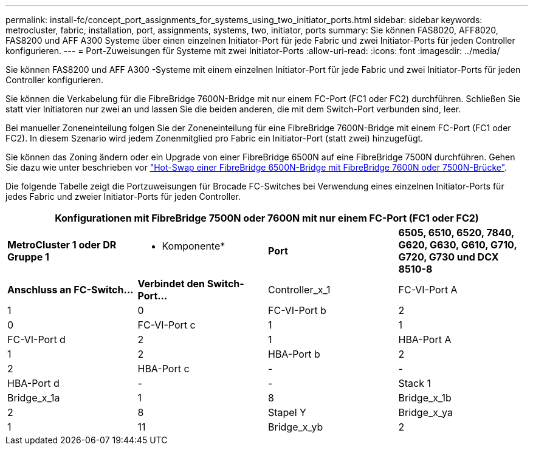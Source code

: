 ---
permalink: install-fc/concept_port_assignments_for_systems_using_two_initiator_ports.html 
sidebar: sidebar 
keywords: metrocluster, fabric, installation, port, assignments, systems, two, initiator, ports 
summary: Sie können FAS8020, AFF8020, FAS8200 und AFF A300 Systeme über einen einzelnen Initiator-Port für jede Fabric und zwei Initiator-Ports für jeden Controller konfigurieren. 
---
= Port-Zuweisungen für Systeme mit zwei Initiator-Ports
:allow-uri-read: 
:icons: font
:imagesdir: ../media/


[role="lead"]
Sie können FAS8200 und AFF A300 -Systeme mit einem einzelnen Initiator-Port für jede Fabric und zwei Initiator-Ports für jeden Controller konfigurieren.

Sie können die Verkabelung für die FibreBridge 7600N-Bridge mit nur einem FC-Port (FC1 oder FC2) durchführen. Schließen Sie statt vier Initiatoren nur zwei an und lassen Sie die beiden anderen, die mit dem Switch-Port verbunden sind, leer.

Bei manueller Zoneneinteilung folgen Sie der Zoneneinteilung für eine FibreBridge 7600N-Bridge mit einem FC-Port (FC1 oder FC2). In diesem Szenario wird jedem Zonenmitglied pro Fabric ein Initiator-Port (statt zwei) hinzugefügt.

Sie können das Zoning ändern oder ein Upgrade von einer FibreBridge 6500N auf eine FibreBridge 7500N durchführen. Gehen Sie dazu wie unter beschrieben vor link:../maintain/task_replace_a_sle_fc_to_sas_bridge.html#hot_swap_6500n["Hot-Swap einer FibreBridge 6500N-Bridge mit FibreBridge 7600N oder 7500N-Brücke"].

Die folgende Tabelle zeigt die Portzuweisungen für Brocade FC-Switches bei Verwendung eines einzelnen Initiator-Ports für jedes Fabric und zweier Initiator-Ports für jeden Controller.

[cols="2a,2a,2a,2a"]
|===
4+| Konfigurationen mit FibreBridge 7500N oder 7600N mit nur einem FC-Port (FC1 oder FC2) 


 a| 
*MetroCluster 1 oder DR Gruppe 1*



 a| 
* Komponente*
 a| 
*Port*
 a| 
*6505, 6510, 6520, 7840, G620, G630, G610, G710, G720, G730 und DCX 8510-8*



 a| 
*Anschluss an FC-Switch...*
 a| 
*Verbindet den Switch-Port...*



 a| 
Controller_x_1
 a| 
FC-VI-Port A
 a| 
1
 a| 
0



 a| 
FC-VI-Port b
 a| 
2
 a| 
0



 a| 
FC-VI-Port c
 a| 
1
 a| 
1



 a| 
FC-VI-Port d
 a| 
2
 a| 
1



 a| 
HBA-Port A
 a| 
1
 a| 
2



 a| 
HBA-Port b
 a| 
2
 a| 
2



 a| 
HBA-Port c
 a| 
-
 a| 
-



 a| 
HBA-Port d
 a| 
-
 a| 
-



 a| 
Stack 1
 a| 
Bridge_x_1a
 a| 
1
 a| 
8



 a| 
Bridge_x_1b
 a| 
2
 a| 
8



 a| 
Stapel Y
 a| 
Bridge_x_ya
 a| 
1
 a| 
11



 a| 
Bridge_x_yb
 a| 
2
 a| 
11

|===